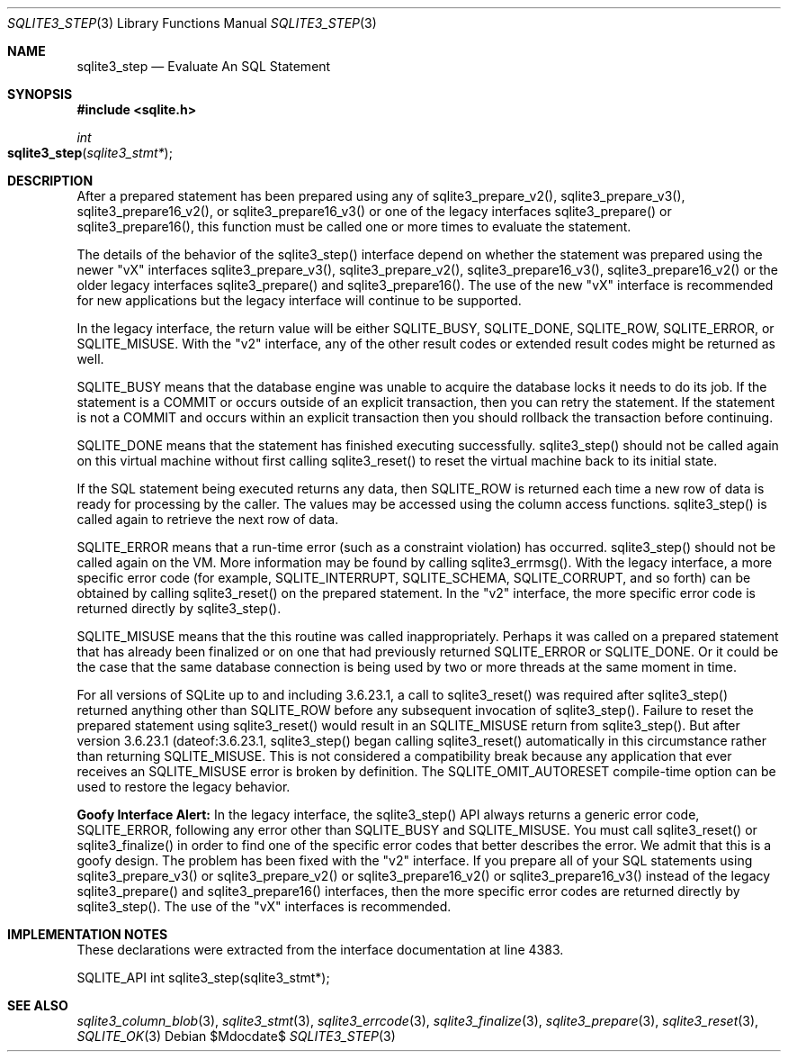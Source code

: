 .Dd $Mdocdate$
.Dt SQLITE3_STEP 3
.Os
.Sh NAME
.Nm sqlite3_step
.Nd Evaluate An SQL Statement
.Sh SYNOPSIS
.In sqlite.h
.Ft int
.Fo sqlite3_step
.Fa "sqlite3_stmt*"
.Fc
.Sh DESCRIPTION
After a prepared statement has been prepared using
any of sqlite3_prepare_v2(), sqlite3_prepare_v3(),
sqlite3_prepare16_v2(), or sqlite3_prepare16_v3()
or one of the legacy interfaces sqlite3_prepare()
or sqlite3_prepare16(), this function must be called
one or more times to evaluate the statement.
.Pp
The details of the behavior of the sqlite3_step() interface depend
on whether the statement was prepared using the newer "vX" interfaces
sqlite3_prepare_v3(), sqlite3_prepare_v2(),
sqlite3_prepare16_v3(), sqlite3_prepare16_v2()
or the older legacy interfaces sqlite3_prepare() and
sqlite3_prepare16().
The use of the new "vX" interface is recommended for new applications
but the legacy interface will continue to be supported.
.Pp
In the legacy interface, the return value will be either SQLITE_BUSY,
SQLITE_DONE, SQLITE_ROW, SQLITE_ERROR,
or SQLITE_MISUSE.
With the "v2" interface, any of the other result codes
or extended result codes might be returned as
well.
.Pp
SQLITE_BUSY means that the database engine was unable to
acquire the database locks it needs to do its job.
If the statement is a COMMIT or occurs outside of an explicit
transaction, then you can retry the statement.
If the statement is not a COMMIT and occurs within an explicit
transaction then you should rollback the transaction before continuing.
.Pp
SQLITE_DONE means that the statement has finished executing
successfully.
sqlite3_step() should not be called again on this virtual machine without
first calling sqlite3_reset() to reset the virtual machine
back to its initial state.
.Pp
If the SQL statement being executed returns any data, then SQLITE_ROW
is returned each time a new row of data is ready for processing by
the caller.
The values may be accessed using the column access functions.
sqlite3_step() is called again to retrieve the next row of data.
.Pp
SQLITE_ERROR means that a run-time error (such as a constraint
violation) has occurred.
sqlite3_step() should not be called again on the VM.
More information may be found by calling sqlite3_errmsg().
With the legacy interface, a more specific error code (for example,
SQLITE_INTERRUPT, SQLITE_SCHEMA, SQLITE_CORRUPT,
and so forth) can be obtained by calling sqlite3_reset()
on the prepared statement.
In the "v2" interface, the more specific error code is returned directly
by sqlite3_step().
.Pp
SQLITE_MISUSE means that the this routine was called inappropriately.
Perhaps it was called on a prepared statement that
has already been finalized or on one that had previously returned
SQLITE_ERROR or SQLITE_DONE.
Or it could be the case that the same database connection is being
used by two or more threads at the same moment in time.
.Pp
For all versions of SQLite up to and including 3.6.23.1, a call to
sqlite3_reset() was required after sqlite3_step() returned
anything other than SQLITE_ROW before any subsequent invocation
of sqlite3_step().
Failure to reset the prepared statement using sqlite3_reset()
would result in an SQLITE_MISUSE return from sqlite3_step().
But after version 3.6.23.1 (dateof:3.6.23.1,
sqlite3_step() began calling sqlite3_reset() automatically
in this circumstance rather than returning SQLITE_MISUSE.
This is not considered a compatibility break because any application
that ever receives an SQLITE_MISUSE error is broken by definition.
The SQLITE_OMIT_AUTORESET compile-time option
can be used to restore the legacy behavior.
.Pp
\fBGoofy Interface Alert:\fP In the legacy interface, the sqlite3_step()
API always returns a generic error code, SQLITE_ERROR,
following any error other than SQLITE_BUSY and SQLITE_MISUSE.
You must call sqlite3_reset() or sqlite3_finalize()
in order to find one of the specific error codes that better
describes the error.
We admit that this is a goofy design.
The problem has been fixed with the "v2" interface.
If you prepare all of your SQL statements using sqlite3_prepare_v3()
or sqlite3_prepare_v2() or sqlite3_prepare16_v2()
or sqlite3_prepare16_v3() instead of the legacy
sqlite3_prepare() and sqlite3_prepare16()
interfaces, then the more specific error codes are returned
directly by sqlite3_step().
The use of the "vX" interfaces is recommended.
.Sh IMPLEMENTATION NOTES
These declarations were extracted from the
interface documentation at line 4383.
.Bd -literal
SQLITE_API int sqlite3_step(sqlite3_stmt*);
.Ed
.Sh SEE ALSO
.Xr sqlite3_column_blob 3 ,
.Xr sqlite3_stmt 3 ,
.Xr sqlite3_errcode 3 ,
.Xr sqlite3_finalize 3 ,
.Xr sqlite3_prepare 3 ,
.Xr sqlite3_reset 3 ,
.Xr SQLITE_OK 3
